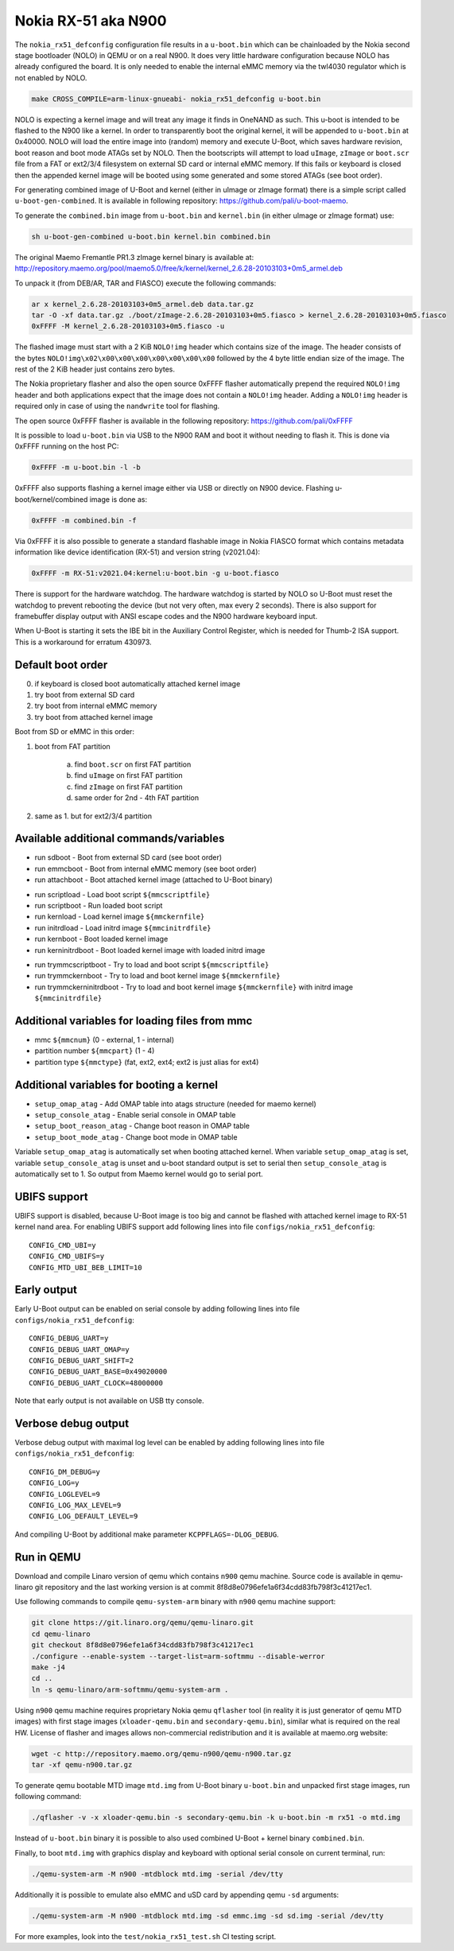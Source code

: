 .. SPDX-License-Identifier: GPL-2.0+

Nokia RX-51 aka N900
====================

The ``nokia_rx51_defconfig`` configuration file results in a ``u-boot.bin``
which can be chainloaded by the Nokia second stage bootloader (NOLO) in QEMU or
on a real N900. It does very little hardware configuration because NOLO has
already configured the board. It is only needed to enable the internal eMMC
memory via the twl4030 regulator which is not enabled by NOLO.

.. code-block:: bash

   make CROSS_COMPILE=arm-linux-gnueabi- nokia_rx51_defconfig u-boot.bin

NOLO is expecting a kernel image and will treat any image it finds in
OneNAND as such. This u-boot is intended to be flashed to the N900 like
a kernel. In order to transparently boot the original kernel, it will be
appended to ``u-boot.bin`` at 0x40000. NOLO will load the entire image into
(random) memory and execute U-Boot, which saves hardware revision, boot reason
and boot mode ATAGs set by NOLO. Then the bootscripts will attempt to load
``uImage``, ``zImage`` or ``boot.scr`` file from a FAT or ext2/3/4 filesystem
on external SD card or internal eMMC memory. If this fails or keyboard is
closed then the appended kernel image will be booted using some generated
and some stored ATAGs (see boot order).

For generating combined image of U-Boot and kernel (either in uImage or zImage
format) there is a simple script called ``u-boot-gen-combined``. It is available
in following repository: https://github.com/pali/u-boot-maemo.

To generate the ``combined.bin`` image from ``u-boot.bin`` and ``kernel.bin``
(in either uImage or zImage format) use:

.. code-block:: bash

   sh u-boot-gen-combined u-boot.bin kernel.bin combined.bin

The original Maemo Fremantle PR1.3 zImage kernel binary is available at:
http://repository.maemo.org/pool/maemo5.0/free/k/kernel/kernel_2.6.28-20103103+0m5_armel.deb

To unpack it (from DEB/AR, TAR and FIASCO) execute the following commands:

.. code-block:: bash

   ar x kernel_2.6.28-20103103+0m5_armel.deb data.tar.gz
   tar -O -xf data.tar.gz ./boot/zImage-2.6.28-20103103+0m5.fiasco > kernel_2.6.28-20103103+0m5.fiasco
   0xFFFF -M kernel_2.6.28-20103103+0m5.fiasco -u

The flashed image must start with a 2 KiB ``NOLO!img`` header which contains
size of the image. The header consists of the bytes
``NOLO!img\x02\x00\x00\x00\x00\x00\x00\x00`` followed by the 4 byte little
endian size of the image. The rest of the 2 KiB header just contains zero bytes.

The Nokia proprietary flasher and also the open source 0xFFFF flasher
automatically prepend the required ``NOLO!img`` header and both applications
expect that the image does not contain a ``NOLO!img`` header. Adding a
``NOLO!img`` header is required only in case of using the ``nandwrite`` tool for
flashing.

The open source 0xFFFF flasher is available in the following repository:
https://github.com/pali/0xFFFF

It is possible to load ``u-boot.bin`` via USB to the N900 RAM and boot it
without needing to flash it. This is done via 0xFFFF running on the host PC:

.. code-block:: bash

   0xFFFF -m u-boot.bin -l -b

0xFFFF also supports flashing a kernel image either via USB or directly on
N900 device. Flashing u-boot/kernel/combined image is done as:

.. code-block:: bash

   0xFFFF -m combined.bin -f

Via 0xFFFF it is also possible to generate a standard flashable image in
Nokia FIASCO format which contains metadata information like device
identification (RX-51) and version string (v2021.04):

.. code-block:: bash

   0xFFFF -m RX-51:v2021.04:kernel:u-boot.bin -g u-boot.fiasco

There is support for the hardware watchdog. The hardware watchdog is started by
NOLO so U-Boot must reset the watchdog to prevent rebooting the device (but not
very often, max every 2 seconds). There is also support for framebuffer display
output with ANSI escape codes and the N900 hardware keyboard input.

When U-Boot is starting it sets the IBE bit in the Auxiliary Control Register,
which is needed for Thumb-2 ISA support. This is a workaround for erratum
430973.

Default boot order
------------------

0. if keyboard is closed boot automatically attached kernel image
1. try boot from external SD card
2. try boot from internal eMMC memory
3. try boot from attached kernel image

Boot from SD or eMMC in this order:

1. boot from FAT partition

    a. find ``boot.scr`` on first FAT partition
    b. find ``uImage`` on first FAT partition
    c. find ``zImage`` on first FAT partition
    d. same order for 2nd - 4th FAT partition

2. same as 1. but for ext2/3/4 partition

Available additional commands/variables
---------------------------------------

* run sdboot - Boot from external SD card (see boot order)
* run emmcboot - Boot from internal eMMC memory (see boot order)
* run attachboot - Boot attached kernel image (attached to U-Boot binary)

\

* run scriptload - Load boot script ``${mmcscriptfile}``
* run scriptboot - Run loaded boot script
* run kernload - Load kernel image ``${mmckernfile}``
* run initrdload - Load initrd image ``${mmcinitrdfile}``
* run kernboot - Boot loaded kernel image
* run kerninitrdboot - Boot loaded kernel image with loaded initrd image

\

* run trymmcscriptboot - Try to load and boot script ``${mmcscriptfile}``
* run trymmckernboot - Try to load and boot kernel image ``${mmckernfile}``
* run trymmckerninitrdboot - Try to load and boot kernel image ``${mmckernfile}``
  with initrd image ``${mmcinitrdfile}``

Additional variables for loading files from mmc
-----------------------------------------------

* mmc ``${mmcnum}`` (0 - external, 1 - internal)
* partition number ``${mmcpart}`` (1 - 4)
* partition type ``${mmctype}`` (fat, ext2, ext4; ext2 is just alias for ext4)

Additional variables for booting a kernel
-----------------------------------------

* ``setup_omap_atag`` - Add OMAP table into atags structure (needed for maemo kernel)
* ``setup_console_atag`` - Enable serial console in OMAP table
* ``setup_boot_reason_atag`` - Change boot reason in OMAP table
* ``setup_boot_mode_atag`` - Change boot mode in OMAP table

Variable ``setup_omap_atag`` is automatically set when booting attached kernel.
When variable ``setup_omap_atag`` is set, variable ``setup_console_atag`` is unset
and u-boot standard output is set to serial then ``setup_console_atag`` is
automatically set to 1. So output from Maemo kernel would go to serial port.

UBIFS support
-------------

UBIFS support is disabled, because U-Boot image is too big and cannot be
flashed with attached kernel image to RX-51 kernel nand area. For enabling
UBIFS support add following lines into file ``configs/nokia_rx51_defconfig``::

    CONFIG_CMD_UBI=y
    CONFIG_CMD_UBIFS=y
    CONFIG_MTD_UBI_BEB_LIMIT=10

Early output
------------

Early U-Boot output can be enabled on serial console by adding following lines
into file ``configs/nokia_rx51_defconfig``::

    CONFIG_DEBUG_UART=y
    CONFIG_DEBUG_UART_OMAP=y
    CONFIG_DEBUG_UART_SHIFT=2
    CONFIG_DEBUG_UART_BASE=0x49020000
    CONFIG_DEBUG_UART_CLOCK=48000000

Note that early output is not available on USB tty console.

Verbose debug output
--------------------

Verbose debug output with maximal log level can be enabled by adding following
lines into file ``configs/nokia_rx51_defconfig``::

    CONFIG_DM_DEBUG=y
    CONFIG_LOG=y
    CONFIG_LOGLEVEL=9
    CONFIG_LOG_MAX_LEVEL=9
    CONFIG_LOG_DEFAULT_LEVEL=9

And compiling U-Boot by additional make parameter ``KCPPFLAGS=-DLOG_DEBUG``.

Run in QEMU
-----------

Download and compile Linaro version of qemu which contains ``n900`` qemu
machine. Source code is available in qemu-linaro git repository and the
last working version is at commit 8f8d8e0796efe1a6f34cdd83fb798f3c41217ec1.

Use following commands to compile ``qemu-system-arm`` binary with ``n900``
qemu machine support:

.. code-block:: bash

    git clone https://git.linaro.org/qemu/qemu-linaro.git
    cd qemu-linaro
    git checkout 8f8d8e0796efe1a6f34cdd83fb798f3c41217ec1
    ./configure --enable-system --target-list=arm-softmmu --disable-werror
    make -j4
    cd ..
    ln -s qemu-linaro/arm-softmmu/qemu-system-arm .

Using ``n900`` qemu machine requires proprietary Nokia qemu ``qflasher`` tool
(in reality it is just generator of qemu MTD images) with first stage images
(``xloader-qemu.bin`` and ``secondary-qemu.bin``), similar what is required
on the real HW. License of flasher and images allows non-commercial
redistribution and it is available at maemo.org website:

.. code-block:: bash

    wget -c http://repository.maemo.org/qemu-n900/qemu-n900.tar.gz
    tar -xf qemu-n900.tar.gz

To generate qemu bootable MTD image ``mtd.img`` from U-Boot binary
``u-boot.bin`` and unpacked first stage images, run following command:

.. code-block:: bash

    ./qflasher -v -x xloader-qemu.bin -s secondary-qemu.bin -k u-boot.bin -m rx51 -o mtd.img

Instead of ``u-boot.bin`` binary it is possible to also used combined
U-Boot + kernel binary ``combined.bin``.

Finally, to boot ``mtd.img`` with graphics display and keyboard with optional
serial console on current terminal, run:

.. code-block:: bash

    ./qemu-system-arm -M n900 -mtdblock mtd.img -serial /dev/tty

Additionally it is possible to emulate also eMMC and uSD card by appending
qemu ``-sd`` arguments:

.. code-block:: bash

    ./qemu-system-arm -M n900 -mtdblock mtd.img -sd emmc.img -sd sd.img -serial /dev/tty

For more examples, look into the ``test/nokia_rx51_test.sh`` CI testing script.
